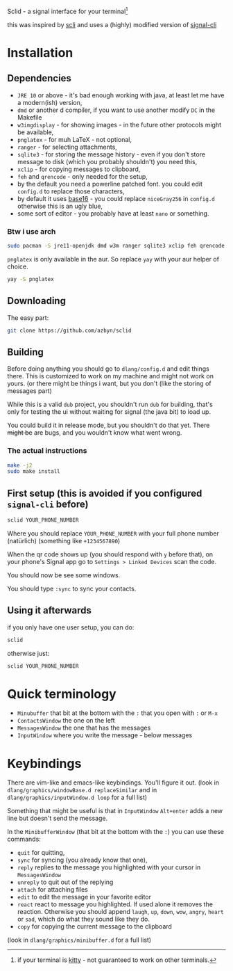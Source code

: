 Sclid - a signal interface for your terminal[fn:1]

this was inspired by [[https://github.com/isamert/scli][scli]] and uses a (highly) modified version of [[https://github.com/AsamK/signal-cli][signal-cli]]

[fn:1] if your terminal is [[https://github.com/kovidgoyal/kitty/][kitty]] - not guaranteed to work on other terminals.

* Installation
** Dependencies
   - =JRE 10= or above - it's bad enough working with java, at least let me have a modern(ish) version,
   - =dmd= or another d compiler, if you want to use another modify =DC= in the Makefile
   - =w3imgdisplay= - for showing images - in the future other protocols might be available,
   - =pnglatex= - for muh \LaTeX - not optional,
   - =ranger= - for selecting attachments,
   - =sqlite3= - for storing the message history - even if you don't store message to 
     disk (which you probably shouldn't) you need this,
   - =xclip= - for copying messages to clipboard,
   - =feh= and =qrencode= - only needed for the setup,
   - by the default you need a powerline patched font. you could edit =config.d= to replace those characters,
   - by default it uses [[https://github.com/chriskempson/base16][base16]] - you could replace =niceGray256= in =config.d= otherwise this is an ugly blue,
   - some sort of editor - you probably have at least =nano= or something.

*** Btw i use arch
#+BEGIN_SRC sh
sudo pacman -S jre11-openjdk dmd w3m ranger sqlite3 xclip feh qrencode
#+END_SRC

=pnglatex= is only available in the aur. So replace =yay= with your aur helper of choice.

#+BEGIN_SRC sh
yay -S pnglatex
#+END_SRC

** Downloading
The easy part:

#+BEGIN_SRC sh
git clone https://github.com/azbyn/sclid
#+END_SRC

** Building
  Before doing anything you should go to =dlang/config.d= and edit things there. 
  This is customized to work on my machine and might not work on yours. 
  (or there might be things i want, but you don't (like the storing of messages part)

  While this is a valid =dub= project, you shouldn't run =dub= for building, that's only for testing the ui
  without waiting for signal (the java bit) to load up.

  You could build it in release mode, but you shouldn't do that yet. There +might be+ are bugs, and you wouldn't
  know what went wrong.

*** The actual instructions
#+BEGIN_SRC sh
make -j2
sudo make install
#+END_SRC

** First setup (this is avoided if you configured =signal-cli= before)
#+BEGIN_SRC sh
sclid YOUR_PHONE_NUMBER
#+END_SRC

Where you should replace =YOUR_PHONE_NUMBER= with your full phone number (natürlich)
(something like =+1234567890=)

When the qr code shows up (you should respond with =y= before that), on your phone's Signal app go to 
=Settings > Linked Devices= scan the code.

You should now be see some windows.

You should type =:sync= to sync your contacts. 

** Using it afterwards

if you only have one user setup, you can do:
#+BEGIN_SRC sh
sclid
#+END_SRC

otherwise just:

#+BEGIN_SRC sh
sclid YOUR_PHONE_NUMBER
#+END_SRC

* Quick terminology
  - =Minubuffer= that bit at the bottom with the =:= that you open with =:= or =M-x=
  - =ContactsWindow= the one on the left
  - =MessagesWindow= the one that has the messages
  - =InputWindow= where you write the message - below messages

* Keybindings
  There are vim-like and emacs-like keybindings. You'll figure it out.
  (look in =dlang/graphics/windowBase.d replaceSimilar= and in =dlang/graphics/inputWindow.d loop= for a full list)
  
  Something that might be useful is that in =InputWindow= =Alt+enter= adds a new line but doesn't send the message.

  In the =MinibufferWindow= (that bit at the bottom with the =:=) you can use these commands:

  - =quit= for quitting,
  - =sync= for syncing (you already know that one),
  - =reply= replies to the message you highlighted with your cursor in =MessagesWindow=
  - =unreply= to quit out of the replying
  - =attach= for attaching files
  - =edit= to edit the message in your favorite editor
  - =react= react to message you highlighted. If used alone it removes the reaction. Otherwise you should append
    =laugh=, =up=, =down=, =wow=, =angry=, =heart= or =sad=, which do what they sound like they do.
  - =copy= for copying the current message to the clipboard

  (look in =dlang/graphics/minibuffer.d= for a full list)

